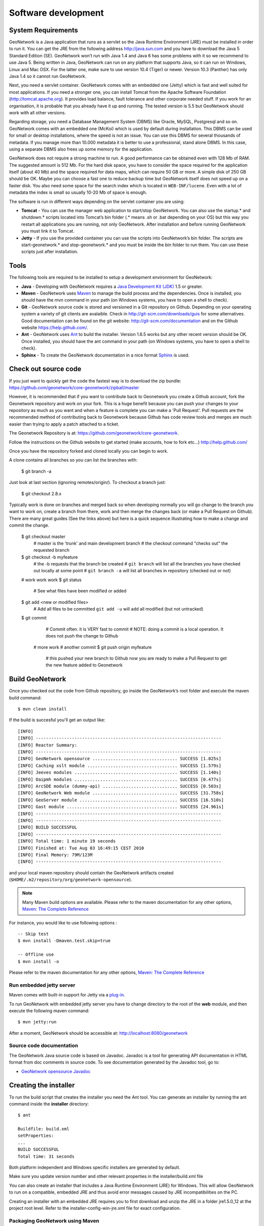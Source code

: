 .. _development:

Software development
====================

System Requirements
-------------------

GeoNetwork is a Java application that runs as a servlet so the Java Runtime
Environment (JRE) must be installed in order to run it. You can get the JRE from the
following address http://java.sun.com and you have to download the Java 5 Standard
Edition (SE). GeoNetwork won’t run with Java 1.4 and Java 6 has some problems with
it so we recommend to use Java 5. Being written in Java, GeoNetwork can run on any
platform that supports Java, so it can run on Windows, Linux and Mac OSX. For the
latter one, make sure to use version 10.4 (Tiger) or newer. Version 10.3 (Panther)
has only Java 1.4 so it cannot run GeoNetwork.

Next, you need a servlet container. GeoNetwork comes with an embedded one (Jetty)
which is fast and well suited for most applications. If you need a stronger one, you
can install Tomcat from the Apache Software Foundation (http://tomcat.apache.org).
It provides load balance, fault tolerance and other corporate needed stuff. If you
work for an organisation, it is probable that you already have it up and running.
The tested version is 5.5 but GeoNetwork should work with all other versions.

Regarding storage, you need a Database Management System (DBMS) like Oracle,
MySQL, Postgresql and so on. GeoNetwork comes with an embedded one (McKoi) which is
used by default during installation. This DBMS can be used for small or desktop
installations, where the speed is not an issue. You can use this DBMS for several
thousands of metadata. If you manage more than 10.000 metadata it is better to use a
professional, stand alone DBMS. In this case, using a separate DBMS also frees up
some memory for the application.

GeoNetwork does not require a strong machine to run. A good performance can be
obtained even with 128 Mb of RAM. The suggested amount is 512 Mb. For the hard disk
space, you have to consider the space required for the application itself (about 40
Mb) and the space required for data maps, which can require 50 GB or more. A simple
disk of 250 GB should be OK. Maybe you can choose a fast one to reduce backup time
but GeoNetwork itself does not speed up on a faster disk. You also need some space
for the search index which is located in ``WEB-INF/lucene``. Even with a lot of
metadata the index is small so usually 10-20 Mb of space is enough.

The software is run in different ways depending on the servlet container you are
using:

- **Tomcat** - You can use the manager web application to start/stop GeoNetwork. You can also use the startup.* and shutdown.* scripts located into Tomcat’s bin folder (.* means .sh or .bat depending on your OS) but this way you restart all applications you are running, not only GeoNetwork. After installation and before running GeoNetwork you must link it to Tomcat. 
- **Jetty** - If you use the provided container you can use the scripts into GeoNetwork’s bin folder. The scripts are start-geonetwork.* and stop-geonetwork.* and you must be inside the bin folder to run them. You can use these scripts just after installation.

Tools
---------------------

The following tools are required to be installed to setup a development environment for GeoNetwork:

- **Java** - Developing with GeoNetwork requires a `Java Development Kit (JDK) <http://java.sun.com/javase/downloads/index_jdk5.jsp>`_ 1.5 or greater. 

- **Maven** - GeoNetwork uses `Maven <http://maven.apache.org/>`_ to manage the build process and the dependencies. Once is installed, you should have the mvn command in your path (on Windows systems, you have to open a shell to check).

- **Git** - GeoNetwork source code is stored and versioned in a Git repository on Github. Depending on your operating system a variety of git clients are avalaible. Check in http://git-scm.com/downloads/guis for some alternatives.  Good documentation can be found on the git website: http://git-scm.com/documentation and on the Github website https://help.github.com/.

- **Ant** - GeoNetwork uses `Ant <http://ant.apache.org/>`_ to build the installer.  Version 1.6.5 works but any other recent version should be OK. Once installed, you should have the ant command in your path (on Windows systems, you have to open a shell to check).

- **Sphinx** - To create the GeoNetwork documentation in a nice format `Sphinx <http://sphinx.pocoo.org/>`_  is used.

Check out source code
---------------------

If you just want to quickly get the code the fastest way is to download the zip bundle: https://github.com/geonetwork/core-geonetwork/zipball/master

However, it is recommended that if you want to contribute back to Geonetwork you create a Github account, fork the Geonetwork repository and work on your fork.  This is a huge benefit because you can push your changes to your repository as much as you want and when a feature is complete you can make a 'Pull Request'.  Pull requests are the recommended method of contributing back to Geonetwork because Github has code review tools and merges are much easier than trying to apply a patch attached to a ticket.

The Geonetwork Repository is at: https://github.com/geonetwork/core-geonetwork.

Follow the instructions on the Github website to get started (make accounts, how to fork etc...) http://help.github.com/

Once you have the repository forked and cloned locally you can begin to work.

A clone contains all branches so you can list the branches with:

     $ git branch -a
     
Just look at last section (ignoring remotes/origin/).  To checkout a branch just:

     $ git checkout 2.8.x
     
Typically work is done on branches and merged back so when developing normally you will go change to the branch you want to work on, create a branch from there, work and then merge the changes back (or make a Pull Request on Github).  There are many great guides (See the links above) but here is a quick sequence illustrating how to make a change and commit the change.

     $ git checkout master 
        # master is the 'trunk' and main development branch
        # the checkout command "checks out" the requested branch
     $ git checkout -b myfeature
        # the -b requests that the branch be created
        # ``git branch`` will list all the branches you have checked out locally at some point
        # ``git branch -a`` will list all branches in repository (checked out or not)
     # work work work
     $ git status 
        # See what files have been modified or added
     $ git add <new or modified files>
        # Add all files to be committed ``git add -u`` will add all modified (but not untracked)
     $ git commit
        # Commit often.  it is VERY fast to commit
        # NOTE: doing a commit is a local operation.  It does not push the change to Github
      # more work
      # another commit
      $ git push origin myfeature
        # this pushed your new branch to Github now you are ready to make a Pull Request to get the new feature added to Geonetwork

Build GeoNetwork
----------------

Once you checked out the code from Github repository, go inside the GeoNetwork’s root folder and execute the maven build command::

     $ mvn clean install
    
    
If the build is succesful you'll get an output like::

    [INFO] 
    [INFO] ------------------------------------------------------------------------
    [INFO] Reactor Summary:
    [INFO] ------------------------------------------------------------------------
    [INFO] GeoNetwork opensource ................................. SUCCESS [1.825s]
    [INFO] Caching xslt module ................................... SUCCESS [1.579s]
    [INFO] Jeeves modules ........................................ SUCCESS [1.140s]
    [INFO] Oaipmh modules ........................................ SUCCESS [0.477s]
    [INFO] ArcSDE module (dummy-api) ............................. SUCCESS [0.503s]
    [INFO] GeoNetwork Web module ................................. SUCCESS [31.758s]
    [INFO] GeoServer module ...................................... SUCCESS [16.510s]
    [INFO] Gast module ........................................... SUCCESS [24.961s]
    [INFO] ------------------------------------------------------------------------
    [INFO] ------------------------------------------------------------------------
    [INFO] BUILD SUCCESSFUL	
    [INFO] ------------------------------------------------------------------------
    [INFO] Total time: 1 minute 19 seconds
    [INFO] Finished at: Tue Aug 03 16:49:15 CEST 2010
    [INFO] Final Memory: 79M/123M
    [INFO] ------------------------------------------------------------------------

and your local maven repository should contain the GeoNetwork artifacts created (``$HOME/.m2/repository/org/geonetwork-opensource``).

.. note :: Many Maven build options are available. Please refer to the maven documentation for any other options, `Maven: The Complete Reference <http://www.sonatype.com/books/mvnref-book/reference/public-book.html>`_

For instance, you would like to use following options : ::
    
    -- Skip test
    $ mvn install -Dmaven.test.skip=true
    
    -- Offline use
    $ mvn install -o

Please refer to the maven documentation for any other options, `Maven: The Complete Reference <http://www.sonatype.com/books/mvnref-book/reference/public-book.html>`_

Run embedded jetty server
`````````````````````````

Maven comes with built-in support for Jetty via a `plug-in <http://docs.codehaus.org/display/JETTY/Maven+Jetty+Plugin>`_.

To run GeoNetwork with embedded jetty server you have to change directory to the root of the **web** module, 
and then execute the following maven command::

    $ mvn jetty:run
    
After a moment, GeoNetwork should be accessible at: http://localhost:8080/geonetwork    
    
Source code documentation
`````````````````````````

The GeoNetwork Java source code is based on Javadoc. Javadoc is a tool for
generating API documentation in HTML format from doc comments in source code. To
see documentation generated by the Javadoc tool, go to:

- `GeoNetwork opensource
  Javadoc <../../../javadoc/geonetwork/index.html>`_

Creating the installer
----------------------

To run the build script that creates the installer you need the Ant tool. You can generate an installer by running the ant command inside the **installer** directory::

    $ ant
    
    Buildfile: build.xml
    setProperties:
    ...
    BUILD SUCCESSFUL
    Total time: 31 seconds
        
Both platform independent and Windows specific installers are generated by
default.

Make sure you update version number and other relevant properties in the
installer/build.xml file

You can also create an installer that includes a Java Runtime Environment
(JRE) for Windows. This will allow GeoNetwork to run on a compatible, embedded
JRE and thus avoid error messages caused by JRE incompatibilities on the PC.

Creating an installer with an embedded JRE requires you to first download and
unzip the JRE in a folder jre1.5.0_12 at the project root
level. Refer to the installer-config-win-jre.xml file for
exact configuration.

Packaging GeoNetwork using Maven
````````````````````````````````

Using Maven, you have the ability to package GeoNetwork in two different ways :

- WAR files (geonetwork.war, geoserver.war)
- Binary ZIP package (with Jetty embedded)

The `Assembly Plugin <http://maven.apache.org/plugins/maven-assembly-plugin/>`_ 
is used to create the packages using ::

    $ mvn package assembly:assembly

The Assembly Plugin configuration is in the release module (See bin.xml and zip-war.xml).


Eclipse setup
-------------

Setting eclipse preferences
```````````````````````````

- **M2_REPO** Classpath Variable:

- Navigate to **Java**> **Build Path**> **Classpath Variable**
- Press New.. button
- In Name field enter M2_REPO
- In Path field enter the path to your .m2/repository_directory

 - Example: "C:\Documents and Settings\m.coudert\.m2\repository"

An alternative to set up this variable directly using maven could to run 
the following command into your workspace directory ::

    $ mvn -Declipse.workspace=. eclipse:add-maven-repo
    
- Generate Eclipse project files

To generate all the .classpath and .project files execute the following command
at the project root directory ::

    $ mvn eclipse:eclipse
    
Import source code
``````````````````
In order to import the source code, follow instructions below :

- Press **File**> **Import** Menu item
- In new dialog Select **General**> **Existing Projects into Workspace**
- Press Next 

.. figure:: eclipse-import-existing-projects.png

- In **Select root directory** field enter where your code is:

 - example: C:\dev\geonetwork\trunk

- Select All projects and Press **Finish** button. 


Setting `m2eclipse <http://m2eclipse.sonatype.org/>`_ plugin
````````````````````````````````````````````````````````````

To install m2eclipse, please refer to the following `documentation 
<http://m2eclipse.sonatype.org/installing-m2eclipse.html>`_.

Then click on **File** > **Import** > **Maven** > **Check out Maven Projects From SCM**
Choose svn and enter your Github fork as **SCM URL** options. (If you have not made a fork you can use: git://github.com/geonetwork/core-geonetwork.git)

.. figure:: eclipse-checkout-from-SCM.png

.. note :: 
    It is also possible to import existing Maven projects using Maven (m2eclipse) import facilities 
    choosing the **Existing Maven projects** option.
 
Debugging into eclipse
``````````````````````
- Tomcat Server :

TODO

- Remote debuging :

 - `How do I configure Tomcat to support remote debugging? <http://wiki.apache.org/tomcat/FAQ/Developing#Q1>`_
 - `How do I remotely debug Tomcat using Eclipse? <http://wiki.apache.org/tomcat/FAQ/Developing#Q2>`_

